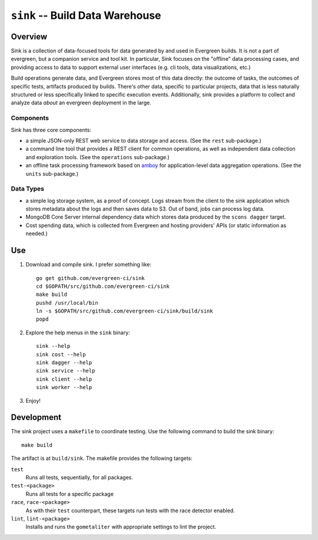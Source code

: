 ================================
``sink`` -- Build Data Warehouse
================================

Overview
--------

Sink is a collection of data-focused tools for data generated by and
used in Evergreen builds. It is not a part of evergreen, but a
companion service and tool kit. In particular, Sink focuses on the
"offline" data processing cases, and providing access to data to
support external user interfaces (e.g. cli tools, data visualizations,
etc.)

Build operations generate data, and Evergreen stores most of this data
directly: the outcome of tasks, the outcomes of specific tests,
artifacts produced by builds. There's other data, specific to
particular projects, data that is less naturally structured or less
specifically linked to specific execution events. Additionally, sink
provides a platform to collect and analyze data *about* an evergreen
deployment in the large.

Components
~~~~~~~~~~

Sink has three core components:

- a simple JSON-only REST web service to data storage and access. (See
  the ``rest`` sub-package.)

- a command line tool that provides a REST client for common
  operations, as well as independent data collection and exploration
  tools. (See the ``operations`` sub-package.)

- an offline task processing framework based on `amboy
  <https://github.com/mongodb/amboy/>`_ for application-level data
  aggregation operations. (See the ``units`` sub-package.)

Data Types
~~~~~~~~~~

- a simple log storage system, as a proof of concept. Logs stream from
  the client to the sink application which stores metadata about the
  logs and then saves data to S3. Out of band, jobs can process log
  data.

- MongoDB Core Server internal dependency data which stores data
  produced by the ``scons dagger`` target.

- Cost spending data, which is collected from Evergreen and hosting
  providers' APIs (or static information as needed.)

Use
---

#. Download and compile sink. I prefer something like: ::

     go get github.com/evergreen-ci/sink
     cd $GOPATH/src/github.com/evergreen-ci/sink
     make build
     pushd /usr/local/bin
     ln -s $GOPATH/src/github.com/evergreen-ci/sink/build/sink
     popd

#. Explore the help menus in the ``sink`` binary: ::

     sink --help
     sink cost --help
     sink dagger --help
     sink service --help
     sink client --help
     sink worker --help

#. Enjoy!

Development
-----------

The sink project uses a ``makefile`` to coordinate testing. Use the
following command to build the sink binary: ::

  make build

The artifact is at ``build/sink``. The makefile provides the following
targets:

``test``
   Runs all tests, sequentially, for all packages.

``test-<package>``
   Runs all tests for a specific package

``race``, ``race-<package>``
   As with their ``test`` counterpart, these targets run tests with
   the race detector enabled.

``lint``, ``lint-<package>``
   Installs and runs the ``gometaliter`` with appropriate settings to
   lint the project.
